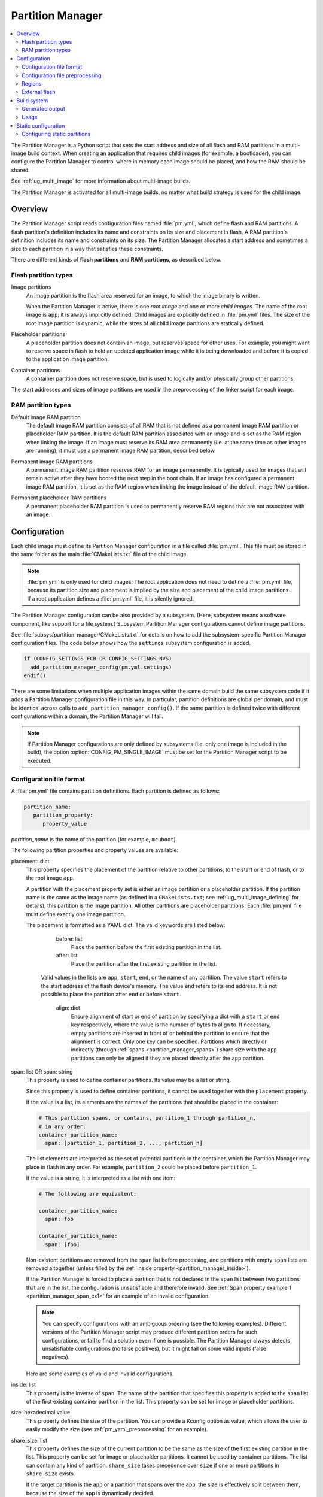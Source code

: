 .. _partition_manager:

Partition Manager
#################

.. contents::
   :local:
   :depth: 2

The Partition Manager is a Python script that sets the start address and size of all flash and RAM partitions in a multi-image build context.
When creating an application that requires child images (for example, a bootloader), you can configure the Partition Manager to control where in memory each image should be placed, and how the RAM should be shared.

See :ref:`ug_multi_image` for more information about multi-image builds.

The Partition Manager is activated for all multi-image builds, no matter what build strategy is used for the child image.

.. _pm_overview:

Overview
********

The Partition Manager script reads configuration files named :file:`pm.yml`, which define flash and RAM partitions.
A flash partition's definition includes its name and constraints on its size and placement in flash.
A RAM partition's definition includes its name and constraints on its size.
The Partition Manager allocates a start address and sometimes a size to each partition in a way that satisfies these constraints.

There are different kinds of **flash partitions** and **RAM partitions**, as described below.

Flash partition types
=====================

Image partitions
   An image partition is the flash area reserved for an image, to which the image binary is written.

   When the Partition Manager is active, there is one *root image* and one or more *child images*.
   The name of the root image is ``app``; it is always implicitly defined.
   Child images are explicitly defined in :file:`pm.yml` files.
   The size of the root image partition is dynamic, while the sizes of all child image partitions are statically defined.

Placeholder partitions
   A placeholder partition does not contain an image, but reserves space for other uses.
   For example, you might want to reserve space in flash to hold an updated application image while it is being downloaded and before it is copied to the application image partition.

Container partitions
   A container partition does not reserve space, but is used to logically and/or physically group other partitions.

The start addresses and sizes of image partitions are used in the preprocessing of the linker script for each image.

RAM partition types
=====================

Default image RAM partition
   The default image RAM partition consists of all RAM that is not defined as a permanent image RAM partition or placeholder RAM partition.
   It is the default RAM partition associated with an image and is set as the RAM region when linking the image.
   If an image must reserve its RAM area permanently (i.e. at the same time as other images are running), it must use a permanent image RAM partition, described below.

.. _pm_permanent_image_ram_partition:

Permanent image RAM partitions
   A permanent image RAM partition reserves RAM for an image permanently.
   It is typically used for images that will remain active after they have booted the next step in the boot chain.
   If an image has configured a permanent image RAM partition, it is set as the RAM region when linking the image instead of the default image RAM partition.

.. _pm_permanent_placeholder_ram_partition:

Permanent placeholder RAM partitions
   A permanent placeholder RAM partition is used to permanently reserve RAM regions that are not associated with an image.

.. _pm_configuration:

Configuration
*************
Each child image must define its Partition Manager configuration in a file called :file:`pm.yml`.
This file must be stored in the same folder as the main :file:`CMakeLists.txt` file of the child image.

.. note::
   :file:`pm.yml` is only used for child images.
   The root application does not need to define a :file:`pm.yml` file, because its partition size and placement is implied by the size and placement of the child image partitions.
   If a root application defines a :file:`pm.yml` file, it is silently ignored.

The Partition Manager configuration can be also provided by a subsystem.
(Here, *subsystem* means a software component, like support for a file system.)
Subsystem Partition Manager configurations cannot define image partitions.

See :file:`subsys/partition_manager/CMakeLists.txt` for details on how to add the subsystem-specific Partition Manager configuration files.
The code below shows how the ``settings`` subsystem configuration is added.

.. code-block:: cmake

   if (CONFIG_SETTINGS_FCB OR CONFIG_SETTINGS_NVS)
     add_partition_manager_config(pm.yml.settings)
   endif()

There are some limitations when multiple application images within the same domain build the same subsystem code if it adds a Partition Manager configuration file in this way.
In particular, partition definitions are global per domain, and must be identical across calls to ``add_partition_manager_config()``.
If the same partition is defined twice with different configurations within a domain, the Partition Manager will fail.

.. note::
   If Partition Manager configurations are only defined by subsystems (i.e. only one image is included in the build), the option :option:`CONFIG_PM_SINGLE_IMAGE` must be set for the Partition Manager script to be executed.

.. _pm_yaml_format:

Configuration file format
=========================

A :file:`pm.yml` file contains partition definitions.
Each partition is defined as follows:

.. code-block:: yaml

   partition_name:
      partition_property:
         property_value

*partition_name* is the name of the partition (for example, ``mcuboot``).

The following partition properties and property values are available:

placement: dict
   This property specifies the placement of the partition relative to other partitions, to the start or end of flash, or to the root image ``app``.

   A partition with the placement property set is either an image partition or a placeholder partition.
   If the partition name is the same as the image name (as defined in a ``CMakeLists.txt``; see :ref:`ug_multi_image_defining` for details), this partition is the image partition.
   All other partitions are placeholder partitions.
   Each :file:`pm.yml` file must define exactly one image partition.

   The placement is formatted as a YAML dict.
   The valid keywords are listed below:

      before: list
         Place the partition before the first existing partition in the list.

      after: list
         Place the partition after the first existing partition in the list.

     Valid values in the lists are ``app``, ``start``, ``end``, or the name of any partition.
     The value ``start`` refers to the start address of the flash device's memory.
     The value ``end`` refers to its end address.
     It is not possible to place the partition after ``end`` or before ``start``.

      align: dict
         Ensure alignment of start or end of partition by specifying a dict with a ``start`` or ``end`` key respectively, where the value is the number of bytes to align to.
         If necessary, empty partitions are inserted in front of or behind the partition to ensure that the alignment is correct.
         Only one key can be specified.
         Partitions which directly or indirectly (through :ref:`spans <partition_manager_spans>`) share size with the ``app`` partitions can only be aligned if they are placed directly after the ``app`` partition.

.. _partition_manager_spans:

span: list OR span: string
   This property is used to define container partitions.
   Its value may be a list or string.

   Since this property is used to define container partitions, it cannot be used together with the ``placement`` property.

   If the value is a list, its elements are the names of the partitions that should be placed in the container:

   .. code-block:: yaml

      # This partition spans, or contains, partition_1 through partition_n,
      # in any order:
      container_partition_name:
        span: [partition_1, partition_2, ..., partition_n]

   The list elements are interpreted as the set of potential partitions in the container, which the Partition Manager may place in flash in any order.
   For example, ``partition_2`` could be placed before ``partition_1``.

   If the value is a string, it is interpreted as a list with one item:

   .. code-block:: yaml

      # The following are equivalent:

      container_partition_name:
        span: foo

      container_partition_name:
        span: [foo]

   Non-existent partitions are removed from the ``span`` list before processing, and partitions with empty ``span`` lists are removed altogether (unless filled by the :ref:`inside property <partition_manager_inside>`).

   If the Partition Manager is forced to place a partition that is not declared in the ``span`` list between two partitions that are in the list, the configuration is unsatisfiable and therefore invalid.
   See :ref:`Span property example 1 <partition_manager_span_ex1>` for an example of an invalid configuration.

   .. note::
      You can specify configurations with an ambiguous ordering (see the following examples).
      Different versions of the Partition Manager script may produce different partition orders for such configurations, or fail to find a solution even if one is possible.
      The Partition Manager always detects unsatisfiable configurations (no false positives), but it might fail on some valid inputs (false negatives).

   Here are some examples of valid and invalid configurations.

   .. _partition_manager_span_ex1:

   .. code-block:: yaml
      :caption: Span property example 1 (invalid)

      # The mcuboot and spm configurations result in this partition order:
      # mcuboot, spm, app

      mcuboot:
         placement:
            before: [spm, app]

      spm:
         placement:
            before: [app]

      # Therefore, the foo partition configuration is invalid, because spm
      # must be placed between mcuboot and app, but is not in the span list:

      foo:
         span: [mcuboot, app]

   .. code-block:: yaml
      :caption: Span property example 2 (valid)

      # These mcuboot, spm, and app configurations have two possible orders:
      # Order 1: mcuboot, spm, app
      # Order 2: mcuboot, app, spm
      #
      # In the absence of additional configuration, the Partition Manager may
      # choose either order.

      mcuboot:
         placement:

      spm:
         placement:
            after: [mcuboot]

      app:
         placement:
            after: [mcuboot]

      # However, since the following span exists, the Partition Manager should
      # choose order 2, since it's the only order that results in a valid
      # configuration for the foo partition:

      foo:
         span: [mcuboot, app]


   .. code-block:: yaml
      :caption: Span property example 3 (invalid)

      # These mcuboot, spm, and app configurations have two possible orders:
      # Order 1: mcuboot, spm, app
      # Order 2: mcuboot, app, spm

      mcuboot:
         placement:

      spm:
         placement:
            after: [mcuboot]

      app:
         placement:
            after: [mcuboot]

      # However, the overall configuration is unsatisfiable:
      # foo requires order 2, while bar requires order 1.

      foo:
         span: [mcuboot, app]

      bar:
         span: [mcuboot, spm]

.. _partition_manager_inside:

inside: list
   This property is the inverse of ``span``.
   The name of the partition that specifies this property is added to the ``span`` list of the first existing container partition in the list.
   This property can be set for image or placeholder partitions.

   .. code-block:: yaml
      :caption: Example for the inside property

      mcuboot:
         inside: [b0]

      b0:
         span: [] # During processing, this span will contain mcuboot.

size: hexadecimal value
   This property defines the size of the partition.
   You can provide a Kconfig option as value, which allows the user to easily modify the size (see :ref:`pm_yaml_preprocessing` for an example).

share_size: list
   This property defines the size of the current partition to be the same as the size of the first existing partition in the list.
   This property can be set for image or placeholder partitions.
   It cannot be used by container partitions.
   The list can contain any kind of partition.
   ``share_size`` takes precedence over ``size`` if one or more partitions in ``share_size`` exists.

   If the target partition is the ``app`` or a partition that spans over the ``app``, the size is effectively split between them, because the size of the ``app`` is dynamically decided.

   If none of the partitions in the ``share_size`` list exists, and the partition does not define a ``size`` property, then the partition is removed.
   If none of the partitions in the ``share_size`` list exists, and the partition **does** define a ``size`` property, then the ``size`` property is used to set the size.

region: string
   Specify the region where a partition should be placed.
   See :ref:`pm_regions`.

.. _partition_manager_ram_configuration:

RAM partition configuration
   RAM partitions are partitions located in the ``sram_primary`` region.
   A RAM partition is specified by having the partition name end with ``_sram``.
   If a partition name consists of an image name and the ending ``_sram``, it is used as a permanent image RAM partition for the image.

   .. code-block:: yaml
      :caption: RAM partitions configuration

      # This ...
      some_permament_sram_block_used_for_logging:
         size: 0x1000
         region: sram_primary

      # ... is equivalent to
      some_permament_sram_block_used_for_logging_sram:
         size: 0x1000

      # Specify permanent image RAM partition for MCUboot.
      # This will be used by the MCUboot linker script.
      mcuboot_sram:
          size: 0xa000

All occurrences of a partition name can be replaced with a dict with the key ``one_of``, which is resolved to the first existing partition in the ``one_of`` value.
An error is raised if no partition inside the ``one_of`` dict exists.

   .. code-block:: yaml
      :caption: Example use of a ``one_of`` dict

      # Using 'one_of' in a list like this ...
      some_span:
         span: [something, {one_of: [does_not_exist_0, does_not_exist_1, exists1, exists2]}]

      # ... is equivalent to:
      some_span:
         span: [something, exists1]

      # Using 'one_of' as a dict value like this ...
      some_partition:
         placement:
            before: {one_of: [does_not_exist_0, does_not_exist_1, exists1, exists2]}

      # ... is equivalent to:
      some_partition:
         placement:
            before: exists1


.. _pm_yaml_preprocessing:

Configuration file preprocessing
================================

Each :file:`pm.yml` file is preprocessed to resolve symbols from Kconfig and devicetree.

The following example is taken from the :file:`pm.yml` file for the :ref:`immutable_bootloader` provided with the  |NCS|.
It includes :file:`autoconf.h` and :file:`devicetree_legacy_unfixed.h` (generated by Kconfig and devicetree respectively) to read application configurations and hardware properties.
In this example the application configuration is used to configure the size of the image and placeholder partitions.
The application configuration is also used to decide in which region the ``otp`` partition should be stored.
The information extracted from devicetree is the alignment value for some partitions.


.. code-block:: yaml

   #include <autoconf.h>
   #include <devicetree_legacy_unfixed.h>

   b0_image:
     size: CONFIG_PM_PARTITION_SIZE_B0_IMAGE
     placement:
       after: start

   b0:
     span: [b0_image, provision]

   s0_pad:
     share_size: mcuboot_pad
     placement:
       after: b0
       align: {start: CONFIG_FPROTECT_BLOCK_SIZE}

   spm_app:
     span: [spm, app]

   s0_image:
     # S0 spans over the image booted by B0
     span: {one_of: [mcuboot, spm_app]}

   s0:
     # Phony container to allow hex overriding
     span: [s0_pad, s0_image]

   s1_pad:
     # This partition will only exist if mcuboot_pad exists.
     share_size: mcuboot_pad
     placement:
       after: s0
       align: {start: DT_FLASH_ERASE_BLOCK_SIZE}

   s1_image:
     share_size: {one_of: [mcuboot, s0_image]}
     placement:
       after: [s1_pad, s0]
       align: {end: CONFIG_FPROTECT_BLOCK_SIZE}

   s1:
     # Partition which contains the whole S1 partition.
     span: [s1_pad, s1_image]

   provision:
     size: CONFIG_PM_PARTITION_SIZE_PROVISION
   #if defined(CONFIG_SOC_NRF9160) || defined(CONFIG_SOC_NRF5340_CPUAPP)
     region: otp
   #else
     placement:
       after: b0_image
       align: {start: DT_FLASH_ERASE_BLOCK_SIZE}
   #endif

.. _pm_regions:

Regions
=======

The Partition Manager places partitions in different *regions*.
For example, you can use regions for internal flash memory and external flash memory.

To define in which region a partition should be placed, use the ``region`` property in the configuration of the partition.
If no region is specified, the predefined internal flash region is used.

Defining a region
-----------------

Each region is defined by a name, a start address, a size, a placement strategy, and, if applicable, a device name.
A region only specifies a device name if there is a device driver associated with the region, for example, a driver for an external SPI flash.

There are three types of placement strategies, which affect how partitions are placed in regions:

start_to_end
   Place partitions sequentially from start to end.
   Partitions stored in a region with this placement strategy cannot affect their placement through the ``placement`` property.
   The unused part of the region is assigned to a partition with the same name as the region.

end_to_start
   Place partitions sequentially from end to start.
   Partitions stored in a region with this placement strategy cannot affect their placement through the ``placement`` property.
   The unused part of the region is exposed through a partition with the same name as the region.

complex
   Place partitions according to their ``placement`` configuration.
   The unused part of the region is exposed through a partition named ``app``.

Regions are defined in :file:`partition_manager.cmake`.
For example, see the following definitions for default regions:

.. code-block:: cmake

  add_region(     # Define region without device name
    otp           # Name
    756           # Size
    0xff8108      # Base address
    start_to_end  # Placement strategy
    )

  add_region_with_dev(           # Define region with device name
    flash_primary                # Name
    ${flash_size}                # Size
    ${CONFIG_FLASH_BASE_ADDRESS} # Base address
    complex                      # Placement strategy
    NRF_FLASH_DRV_NAME           # Device name
    )

.. _pm_external_flash:

External flash
==============

The Partition Manager supports partitions in external flash memory through the use of :ref:`pm_regions`.
Any placeholder partition can specify that it should be stored in the external flash region.
External flash regions always use the start_to_end placement strategy.

To use external flash, you must provide information about the device to the Partition Manager through these Kconfig options:

* :option:`CONFIG_PM_EXTERNAL_FLASH` - enable external flash
* :option:`CONFIG_PM_EXTERNAL_FLASH_DEV_NAME` - specify the name of the flash device
* :option:`CONFIG_PM_EXTERNAL_FLASH_BASE` - specify the base address
* :option:`CONFIG_PM_EXTERNAL_FLASH_SIZE` - specify the available flash size (from the base address)

The following example assumes that the flash device has been initialized as follows in the flash driver:

.. code-block:: c

   DEVICE_AND_API_INIT(spi_flash_memory, "name_of_flash_device", ... );


To enable external flash support in the Partition Manager, configure the following options:

.. code-block:: Kconfig

   # prj.conf of application
   CONFIG_PM_EXTERNAL_FLASH=y
   CONFIG_PM_EXTERNAL_FLASH_DEV_NAME="name_of_flash_device"
   CONFIG_PM_EXTERNAL_FLASH_BASE=0x1000  # Don't touch magic stuff at the start
   CONFIG_PM_EXTERNAL_FLASH_SIZE=0x7F000 # Total size of external flash from base

Now partitions can be placed in external flash:

.. code-block:: yaml

   # Name of partition
   external_plz:
     region: external_flash
     size: CONFIG_EXTERNAL_PLZ_SIZE

.. _pm_build_system:

Build system
************
The build system finds the child images that have been enabled and their configurations.

For each image, the Partition Manager's CMake code infers the paths to the following files and folders from the name and from other global properties:

* The :file:`pm.yml` file
* The compiled HEX file
* The generated include folder

After CMake finishes configuring the child images, the Partition Manager script is executed in configure time (``execute_process``) with the lists of names and paths as argument.
The configurations generated by the Partition Manager script are imported as CMake variables (see :ref:`pm_cmake_usage`).

The Partition Manager script outputs a :file:`partitions.yml` file.
This file contains the internal state of the Partition Manager at the end of processing.
This means it contains the merged contents of all :file:`pm.yml` files, the sizes and addresses of all partitions, and other information generated by the Partition Manager.



.. _pm_generated_output_and_usage:

Generated output
================
After the main Partition Manager script has finished, another script runs.
This script takes the :file:`partitions.yml` file as input and creates the following output files:

* A C header file :file:`pm_config.h` for each child image and for the root application
* A key-value file :file:`pm.config`

The header files are used in the C code, while the key-value file is imported into the CMake namespace.
Both kinds of files contain, among other information, the start address and size of all partitions.

Usage
=====
The output that the Partition Manager generates can be used in various areas of your code.

C code
------
When the Partition Manager is enabled, all source files are compiled with the define ``USE_PARTITION_MANAGER`` set to 1.
If you use this define in your code, the preprocessor can choose what code to include depending on whether the Partition Manager is being used.

.. code-block:: C

   #if USE_PARTITION_MANAGER
   #include <pm_config.h>
   #define NON_SECURE_APP_ADDRESS PM_APP_ADDRESS
   #else
   ...

HEX files
---------

The Partition Manager may implicitly or explicitly assign a HEX file to a partition.

Image partitions are implicitly assigned the compiled HEX file, i.e. the HEX file that is generated when building the corresponding image.
Container partitions are implicitly assigned the result of merging the HEX files that are assigned to the underlying partitions.
Placeholder partitions are not implicitly assigned a HEX file.

To explicitly assign a HEX file to a partition, set the global properties *partition_name*\ _PM_HEX_FILE and *partition_name*\ _PM_TARGET in CMake, where *partition_name* is the name of the partition.
*partition_name*\ _PM_TARGET specifies the build target that generates the HEX file specified in *partition_name*\ _PM_HEX_FILE.

See the following example, which assigns a cryptographically signed HEX file built by the ``sign_target`` build target to the root application:


.. code-block:: cmake

   set_property(
     GLOBAL PROPERTY
     app_PM_HEX_FILE # Must match "*_PM_HEX_FILE"
     ${PROJECT_BINARY_DIR}/signed.hex
   )

   set_property(
     GLOBAL PROPERTY
     app_PM_TARGET # Must match "*_PM_TARGET"
     sign_target
   )


As output, the Partition Manager creates a HEX file called :file:`merged.hex`, which is programmed to the board when calling ``ninja flash``.
When creating :file:`merged.hex`, all assigned HEX files are included in the merge operation.
If the HEX files overlap, the conflict is resolved as follows:

* HEX files assigned to container partitions overwrite HEX files assigned to their underlying partitions.
* HEX files assigned to larger partitions overwrite HEX files assigned to smaller partitions.
* Explicitly assigned HEX files overwrite implicitly assigned HEX files.

This means that you can overwrite a partition's HEX file by wrapping that partition in another partition and assigning a HEX file to the new partition.

ROM report
----------
When using the Partition Manager, run ``ninja rom_report`` to see the addresses and sizes of flash partitions.

.. _pm_cmake_usage:

CMake
-----
The CMake variables from the Partition Manager are typically used through `generator expressions`_, because these variables are only made available late in the CMake configure stage.
To read a Partition Manager variable through a generator expression, the variable must be assigned as a target property.
The Partition Manager stores all variables as target properties on the ``partition_manager`` target,
which means they can be used in generator expressions in the following way.

.. code-block:: none
   :caption: Reading Partition Manager variables in generator expressions

   --slot-size $<TARGET_PROPERTY:partition_manager,PM_MCUBOOT_PARTITIONS_PRIMARY_SIZE>

.. _ug_pm_static:

Static configuration
********************
By default, the Partition Manager dynamically places the partitions in memory.
However, if you have a deployed product that consists of multiple images, where only a subset of the included images can be upgraded through a firmware update mechanism, the upgradable images must be statically configured.
For example, if a device includes a non-upgradable first-stage bootloader and an upgradable application, the application image to be upgraded must be linked to the same address as the one that is deployed.

For this purpose, the Partition Manager provides static configuration to define static partitions.
The area used by the static partitions is called the *static area*.
The static area comes in addition to the *dynamic area*, which consists of the ``app`` partition and all memory adjacent to the ``app`` partition that is not occupied by a static partition.
Note that there is only one dynamic area.
When the Partition Manager is executed, it operates only on the dynamic area, assuming that all other memory is reserved.

Within the dynamic area, you can define new partitions or configure existing partitions even if you are using static partitions.
The dynamic area is resized as required when updating the static configuration.

.. _ug_pm_static_providing:

Configuring static partitions
=============================
Static partitions are defined through a YAML-formatted configuration file in the root application's source directory.
This file is similar to the regular :file:`pm.yml` configuration files, except that it also defines the start address for all partitions.

The static configuration can be provided through a :file:`pm_static.yml` file in the application's source directory.
Alternatively, define a ``PM_STATIC_YML_FILE`` variable that provides the path and file name for the static configuration in the application's :file:`CMakeLists.txt` file, as shown in the excerpt below.


.. code-block:: cmake

   # Use static partition layout to ensure consistency between builds.
   # This is to ensure settings storage will be at the same location after the DFU.
   set(PM_STATIC_YML_FILE
     ${CMAKE_CURRENT_SOURCE_DIR}/configuration/${BOARD}/pm_static_${CMAKE_BUILD_TYPE}.yml
     )

The current partition configuration for a build can be found in :file:`${BUILD_DIR}/partitions.yml`.
To apply the current configuration as a static configuration, copy this file to :file:`${APPLICATION_SOURCE_DIR}/pm_static.yml`.

It is also possible to build a :file:`pm_static.yml` from scratch by following the description in :ref:`ug_pm_static_add`

When modifying static configurations, keep in mind the following:

* There can only be one unoccupied gap per region.
* All statically defined partitions in regions with ``end_to_start`` or ``start_to_end`` placement strategy must be packed at the end or start of the region, respectively.

The default ``flash_primary`` region uses the ``complex`` placement strategy, so these limitations do not apply there.

You can add or remove partitions as described in the following sections.

.. note::
  If the static configuration contains an entry for the ``app`` partition, this entry is ignored.

.. _ug_pm_static_add_dynamic:

Adding a dynamic partition
--------------------------
New dynamic partitions that are listed in a :file:`pm.yml` file are automatically added.
However, if a partition is defined both as static partition and as dynamic partition, the dynamic definition is ignored.

.. note::
   When resolving the relative placement of dynamic partitions, any placement properties referencing static partitions are ignored.

.. _ug_pm_static_add:

Adding a static partition
-------------------------
To add a static partition, add an entry for it in :file:`pm_static.yml`.
This entry must define the properties ``address``, ``size``, and - if applicable - ``span``.
The region defaults to ``flash_primary`` if no ``region`` property is specified.

.. code-block:: yaml
   :caption: Example of static configuration of a partition with span

   partition_name:
      address: 0xab00
      size: 0x1000
      span: [example]  # Only if this partition had the span property set originally.

.. note::
  Child images that are built with the build strategy *partition_name*\ _BUILD_STRATEGY_SKIP_BUILD or *partition_name*\ _BUILD_STRATEGY_USE_HEX_FILE must define a static partition to ensure correct placement of the dynamic partitions.

.. _ug_pm_static_remove:

Removing a static partition
---------------------------
To remove a static partition, delete its entry in :file:`pm_static.yml`.

Only partitions adjacent to the ``app`` partition or other removed partitions can be removed.
